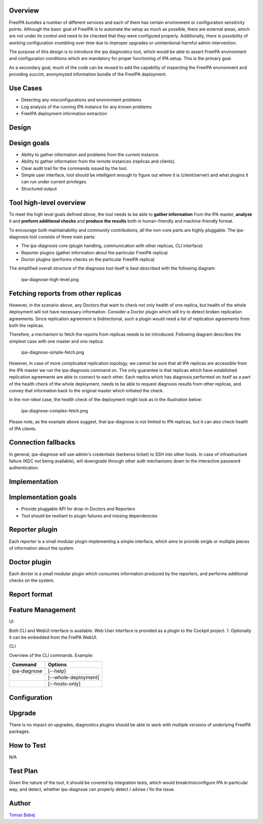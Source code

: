 Overview
--------

FreeIPA bundles a number of different services and each of them has
certain environment or configuration sensitivity points. Although the
basic goal of FreeIPA is to automate the setup as much as possible,
there are external areas, which are not under its control and need to be
checked that they were configured properly. Additionally, there is
possibility of working configuration crumbling over time due to improper
upgrades or unintentional harmful admin intervention.

The purpose of this design is to introduce the ipa diagnostics tool,
which would be able to assert FreeIPA environment and configuration
conditions which are mandatory for proper functioning of IPA setup. This
is the primary goal.

As a secondary goal, much of the code can be reused to add the
capability of inspecting the FreeIPA environment and providing succint,
anonymyzed information bundle of the FreeIPA deployment.



Use Cases
---------

-  Detecting any misconfigurations and environment problems
-  Log analysis of the running IPA instance for any known problems
-  FreeIPA deployment information extraction

Design
------



Design goals
----------------------------------------------------------------------------------------------

-  Ability to gather information and problems from the current instance.
-  Ability to gather information from the remote instances (replicas and
   clients).
-  Clear audit trail for the commands issued by the tool.
-  Simple user interface, tool should be intelligent enough to figure
   out where it is (client/server) and what plugins it can run under
   current privileges.
-  Structured output



Tool high-level overview
----------------------------------------------------------------------------------------------

To meet the high level goals defined above, the tool needs to be able to
**gather information** from the IPA master, **analyze** it and **preform
additional checks** and **produce the results** both in human-friendly
and machine-friendly format.

To encourage both maintainability and community contributions, all the
non-core parts are highly pluggable. The ipa-diagnosis tool consists of
three main parts:

-  The ipa-diagnosis core (plugin handling, communication with other
   replicas, CLI interface)
-  Reporter plugins (gather information about the particular FreeIPA
   replica)
-  Doctor plugins (performs checks on the particular FreeIPA replica)

The simplified overall structure of the diagnosis tool itself is best
described with the following diagram:

.. figure:: Ipa-diagnose-high-level.png
   :alt: ipa-diagnose-high-level.png

   ipa-diagnose-high-level.png



Fetching reports from other replicas
----------------------------------------------------------------------------------------------

However, in the scenario above, any Doctors that want to check not only
health of one replica, but health of the whole deployment will not have
necessary information. Consider a Doctor plugin which will try to detect
broken replication agreements. Since replication agreement is
bidirectional, such a plugin would need a list of replication agreements
from both the replicas.

Therefore, a mechanism to fetch the reports from replicas needs to be
introduced. Following diagram describes the simplest case with one
master and one replica:

.. figure:: Ipa-diagnose-simple-fetch.png
   :alt: ipa-diagnose-simple-fetch.png

   ipa-diagnose-simple-fetch.png

However, in case of more complicated replication topology, we cannot be
sure that all IPA replicas are accessible from the IPA master we run the
ipa-diagnosis command on. The only guarantee is that replicas which have
established replication agreements are able to connect to each other.
Each replica which has diagnosis performed on itself as a part of the
health check of the whole deployment, needs to be able to request
diagnosis results from other replicas, and convey that information back
to the original master which initiated the check.

In the non-ideal case, the health check of the deployment might look as
in the illustration below:

.. figure:: Ipa-diagnose-complex-fetch.png
   :alt: ipa-diagnose-complex-fetch.png

   ipa-diagnose-complex-fetch.png

Please note, as the example above suggest, that ipa-diagnose is not
limited to IPA replicas, but it can also check health of IPA clients.



Connection fallbacks
----------------------------------------------------------------------------------------------

In general, ipa-diagnose will use admin's credentials (kerberos ticket)
to SSH into other hosts. In case of infrastructure failure (KDC not
being available), will downgrade through other auth mechanisms down to
the interactive password authentication.

Implementation
--------------



Implementation goals
----------------------------------------------------------------------------------------------

-  Provide pluggable API for drop-in Doctors and Reporters
-  Tool should be resiliant to plugin failures and missing dependencies



Reporter plugin
----------------------------------------------------------------------------------------------

Each reporter is a small modular plugin implementing a simple interface,
which aims to provide single or multiple pieces of information about the
system.



Doctor plugin
----------------------------------------------------------------------------------------------

Each doctor is a small modular plugin which consumes information
produced by the reporters, and performs additional checks on the system.



Report format
----------------------------------------------------------------------------------------------



Feature Management
------------------

UI

Both CLI and WebUI interface is available. Web User interface is
provided as a plugin to the Cockpit project.
`1 <http://cockpit-project.org/>`__. Optionally it can be embedded from
the FreIPA WebUI.

CLI

Overview of the CLI commands. Example:

============ ====================
Command      Options
============ ====================
ipa-diagnose [--help]
\            [--whole-deployment]
\            [--hosts-only]
============ ====================

Configuration
----------------------------------------------------------------------------------------------

Upgrade
-------

There is no impact on upgrades, diagnostics plugins should be able to
work with multiple versions of underlying FreeIPA packages.



How to Test
-----------

N/A



Test Plan
---------

Given the nature of the tool, it should be covered by integration tests,
which would break/misconfigure IPA in particular way, and detect,
whether ipa-diagnose can properly detect / advise / fix the issue.

Author
------

`Tomas Babej <User:Tbabej>`__
